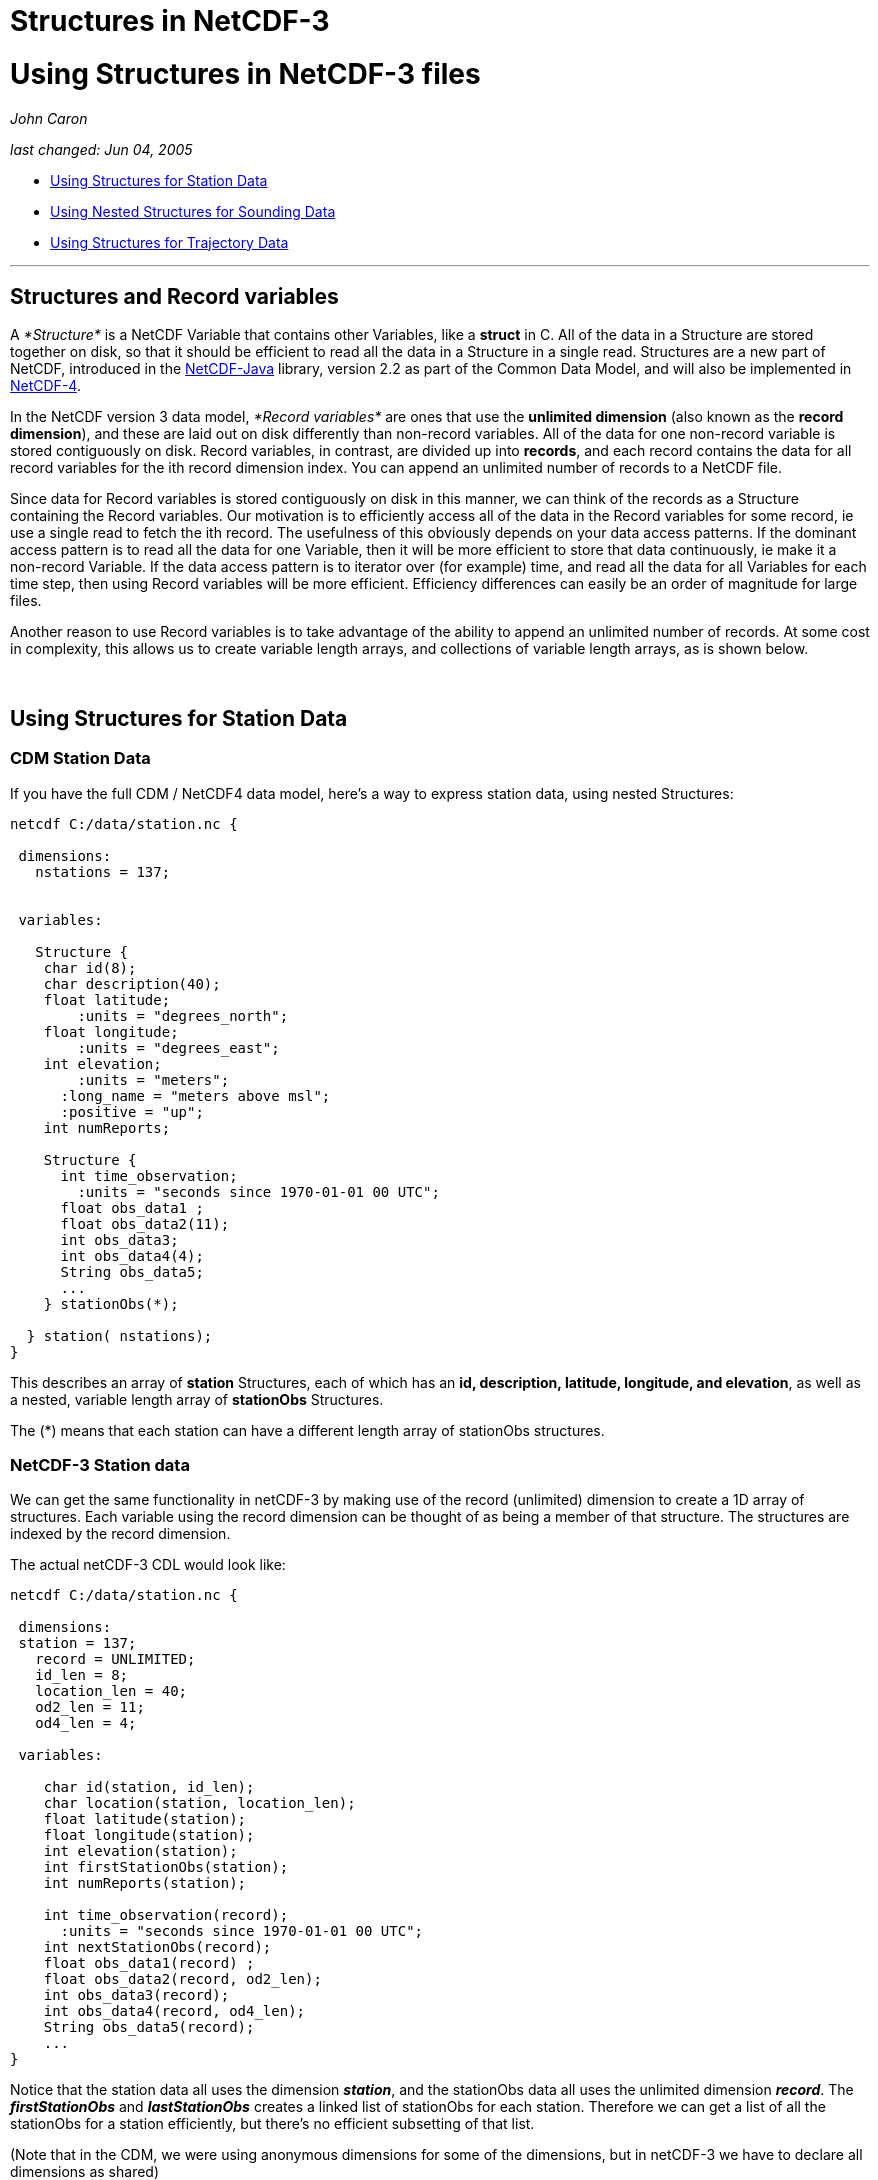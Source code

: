 Structures in NetCDF-3
======================

= Using Structures in NetCDF-3 files

_John Caron_

_last changed: Jun 04, 2005_

* link:#Station[Using Structures for Station Data]
* link:#Sounding[Using Nested Structures for Sounding Data]
* link:#Trajectory[Using Structures for Trajectory Data]

'''''

== Structures and Record variables

A _*Structure*_ is a NetCDF Variable that contains other Variables, like
a *struct* in C. All of the data in a Structure are stored together on
disk, so that it should be efficient to read all the data in a Structure
in a single read. Structures are a new part of NetCDF, introduced in the
http://www.unidata.ucar.edu/software/netcdf-java/index.html[NetCDF-Java]
library, version 2.2 as part of the Common Data Model, and will also be
implemented in
http://www.unidata.ucar.edu/software/netcdf/netcdf-4/index.html[NetCDF-4].

In the NetCDF version 3 data model, _*Record variables*_ are ones that
use the *unlimited dimension* (also known as the **record dimension**),
and these are laid out on disk differently than non-record variables.
All of the data for one non-record variable is stored contiguously on
disk. Record variables, in contrast, are divided up into **records**,
and each record contains the data for all record variables for the ith
record dimension index. You can append an unlimited number of records to
a NetCDF file.

Since data for Record variables is stored contiguously on disk in this
manner, we can think of the records as a Structure containing the Record
variables. Our motivation is to efficiently access all of the data in
the Record variables for some record, ie use a single read to fetch the
ith record. The usefulness of this obviously depends on your data access
patterns. If the dominant access pattern is to read all the data for one
Variable, then it will be more efficient to store that data
continuously, ie make it a non-record Variable. If the data access
pattern is to iterator over (for example) time, and read all the data
for all Variables for each time step, then using Record variables will
be more efficient. Efficiency differences can easily be an order of
magnitude for large files.

Another reason to use Record variables is to take advantage of the
ability to append an unlimited number of records. At some cost in
complexity, this allows us to create variable length arrays, and
collections of variable length arrays, as is shown below.

 

== Using Structures for Station Data

=== CDM Station Data

If you have the full CDM / NetCDF4 data model, here’s a way to express
station data, using nested Structures:

----------------------------------------------------
netcdf C:/data/station.nc {
 
 dimensions:
   nstations = 137;
   

 variables: 

   Structure {
    char id(8);
    char description(40); 
    float latitude;
        :units = "degrees_north";
    float longitude;
        :units = "degrees_east";
    int elevation;
        :units = "meters";
      :long_name = "meters above msl";
      :positive = "up";
    int numReports;
    
    Structure {
      int time_observation;
        :units = "seconds since 1970-01-01 00 UTC"; 
      float obs_data1 ;
      float obs_data2(11);
      int obs_data3;
      int obs_data4(4);
      String obs_data5;
      ...
    } stationObs(*); 
    
  } station( nstations);
} 
----------------------------------------------------

This describes an array of *station* Structures, each of which has an
**id, description, latitude, longitude, and elevation**, as well as a
nested, variable length array of *stationObs* Structures.

The (*) means that each station can have a different length array of
stationObs structures.

=== NetCDF-3 Station data

We can get the same functionality in netCDF-3 by making use of the
record (unlimited) dimension to create a 1D array of structures. Each
variable using the record dimension can be thought of as being a member
of that structure. The structures are indexed by the record dimension.

The actual netCDF-3 CDL would look like:

--------------------------------------------------
netcdf C:/data/station.nc {
 
 dimensions:
 station = 137;
   record = UNLIMITED;
   id_len = 8;
   location_len = 40;
   od2_len = 11;
   od4_len = 4;
   
 variables: 

    char id(station, id_len);
    char location(station, location_len); 
    float latitude(station);
    float longitude(station);
    int elevation(station);
    int firstStationObs(station);
    int numReports(station);
    
    int time_observation(record);
      :units = "seconds since 1970-01-01 00 UTC"; 
    int nextStationObs(record);
    float obs_data1(record) ;
    float obs_data2(record, od2_len);
    int obs_data3(record);
    int obs_data4(record, od4_len);
    String obs_data5(record);
    ...
} 
--------------------------------------------------

Notice that the station data all uses the dimension **_station_**, and
the stationObs data all uses the unlimited dimension **_record_**. The
*_firstStationObs_* and *_lastStationObs_* creates a linked list of
stationObs for each station. Therefore we can get a list of all the
stationObs for a station efficiently, but there’s no efficient
subsetting of that list.

(Note that in the CDM, we were using anonymous dimensions for some of
the dimensions, but in netCDF-3 we have to declare all dimensions as
shared)

(With the NetCDF-Java 2.2 library (aka nj22), you can open the file to
use record structures by calling
*NetcdfFile.setUseRecordStructure(true)* and use
*Structure.readStructure(int elem)* to efficiently read one structure at
a time).

 

== Using Nested Structures for Sounding Data

=== CDM Station/Sounding Data

Now lets add the complication that each stationObs has a variable length
sounding. In CDM:

------------------------------------------------------
netcdf C:/data/station.nc {
 
 dimensions:
   nstations = 137;
   

 variables: 

   Structure {
    char id(8);
    char location(40); 
    float latitude;
    float longitude;
    int elevation;
    int numReports;
    
    Structure {
      int time_observation;
          :units = "seconds since 1970-01-01 00 UTC"; 
      float obs_data1 ;
      float obs_data2(11);
      ...
      
      Structure {
        int depth;
            :units = "m"; 
        int obs_data3;
        int obs_data4(4);
        String obs_data5;
          ...
      } sounding(*)

    } stationObs(*);   
    
  } station( nstations);
} 
------------------------------------------------------

=== NetCDF-3 Station/Sounding Data

To express this in the netCDF-3 model, use the same technique as before,
using a dimension to associate the variables in each structure, and
using linked lists to associate the stationObs with the stations, and
the soundings with the stationObs.

-------------------------------------------------
netcdf C:/data/station.nc {
 
 dimensions:
 station = 137;
  stationObs = 4700;
 record = UNLIMITED;
   id_len = 8;
   location_len = 40;
   od2_len = 11;
   od4_len = 4;
      
 variables: 
   char id(station, id_len);
   char location(station, location_len); 
   float latitude(station);
   float longitude(station);
   int elevation(station);
   int firstStationObs(station);
   int numReports(station);
    
   int time_observation(stationObs);
     :units = "seconds since 1970-01-01 00 UTC"; 
   int nextStationObs(stationObs);
   float obs_data1(stationObs) ;
   float obs_data2(stationObs, od2_len);
   String obs_data5(stationObs);
   int firstSounding(stationObs);
   ...

   float depth(record);
   int nextSounding(record);
   int obs_data3(record);
   int obs_data4(record, od4_len);
   ...
} 
-------------------------------------------------

Since we only have one unlimited dimension, we use it for the sounding
structures. That means we need to determine the number of stationObs in
advance, which may or may not be easy to do. NetCDF-4 would eliminate
that need.

This allows us to compactly store the data. Again, we can efficiently
get a list of all the stationObs for a station, and all the soundings
for a stationObs, but other kinds of subsetting is not efficient.
NetCDF-4 would not add anything more to that.

Also, a client needs to understand the above structure to make efficient
use of it. The NetCDF-Java 2.2 library is adding additional APIs that
would understand the above schema, but you would have to be a Java
client to use it.

(Using *NetcdfFile.setUseRecordStructure(true)* as described above would
make the soundings into a structure, but not the stationObs. This
reflects the actual layout of data in the file, rather than the logical
structure we create by assiciating all variables that use a dimension).

 

== Using Structures for Trajectory Data

While we’re at it, heres one way to store trajectory data in netCDF-3
files. We assume there are a number of different trajectories in the
file. Each trajectory is a linked list of record structures, as before.
Each record consists of various measurements at a given time and
location.

-------------------------------------------------
netcdf C:/data/trajectory.nc {
 
 dimensions:
 trajectory = 11;
 record = UNLIMITED; 
      
 variables: 
   int firstObs(trajectory);
   int numObs(trajectory); // not strictly needed
    
   int nextObs(record);
   int time_observation(record);
     :units = "seconds since 1970-01-01 00 UTC"; 
   float latitude(record);
   float longitude(record);
   int depth(record);

   float obs_data1(record);
   int obs_data2(record);
   int obs_data3(record);
   ...
} 
-------------------------------------------------

The likely read access pattern is to access all the data for each
trajectory in turn. Then the best storage strategy would be to store the
linked list in contiguous records.
